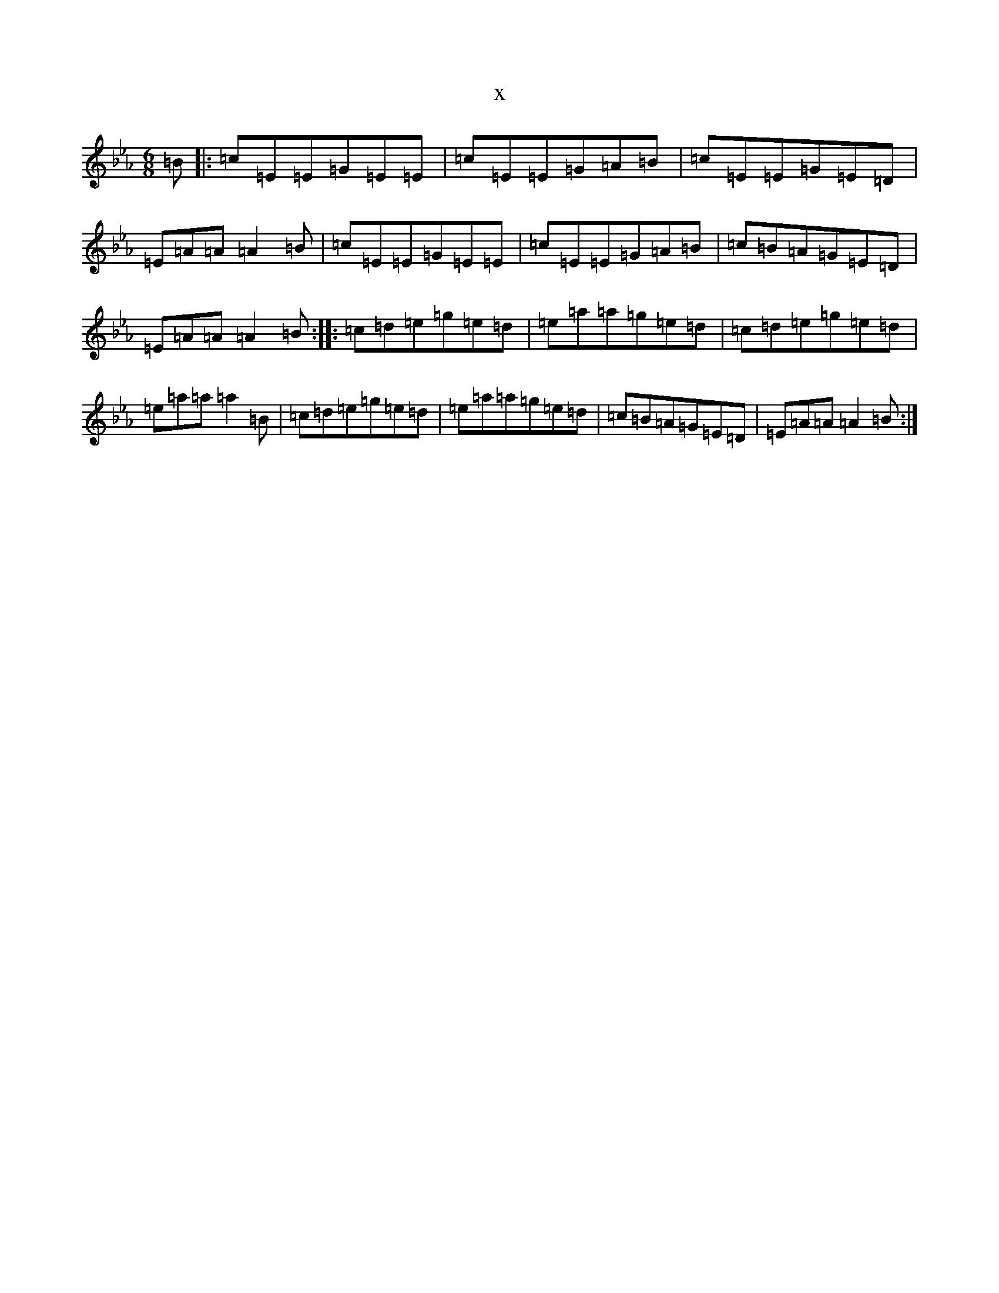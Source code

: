 X:7809
T:x
L:1/8
M:6/8
K: C minor
=B|:=c=E=E=G=E=E|=c=E=E=G=A=B|=c=E=E=G=E=D|=E=A=A=A2=B|=c=E=E=G=E=E|=c=E=E=G=A=B|=c=B=A=G=E=D|=E=A=A=A2=B:||:=c=d=e=g=e=d|=e=a=a=g=e=d|=c=d=e=g=e=d|=e=a=a=a2=B|=c=d=e=g=e=d|=e=a=a=g=e=d|=c=B=A=G=E=D|=E=A=A=A2=B:|